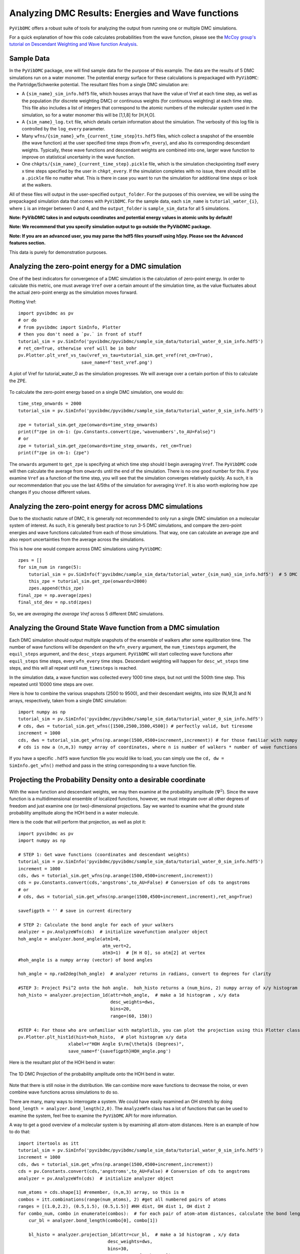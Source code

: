 Analyzing DMC Results: Energies and Wave functions
=========================================================

``PyVibDMC`` offers a robust suite of tools for analyzing the output from running one or multiple
DMC simulations.

For a quick explanation of how this code calculates probabilities from the wave function,
please see the `McCoy group's tutorial on Descendant Weighting and Wave function Analysis <https://mccoygroup.github.io/References/References/Monte%20Carlo%20Methods/DWandWfns.html>`_.

Sample Data
-------------------------------------------------------
In the ``PyVibDMC`` package, one will find sample data for the purpose of this example. The data are the results of 5 DMC
simulations run on a water monomer. The potential energy surface for these calculations is prepackaged with
``PyVibDMC``: the Partridge/Schwenke potential. The resultant files from a single DMC simulation are:

- A ``{sim_name}_sim_info.hdf5`` file, which houses arrays that have the value of Vref at each time step, as well as the population \
  (for discrete weighting DMC) or continuous weights (for continuous weighting) at each time step. This file also includes a list of \
  integers that correspond to the atomic numbers of the molecular system used in the simulation, so for a water monomer this will be \
  [1,1,8] for [H,H,O].

- A ``{sim_name}_log.txt`` file, which details certain information about the simulation. The verbosity of this log file is \
  controlled by the ``log_every`` parameter.

- Many ``wfns/{sim_name}_wfn_{current_time_step}ts.hdf5`` files, which collect a snapshot of the ensemble (the wave function) \
  at the user specified time steps (from ``wfn_every``), and also its corresponding descendant weights.  Typically, these wave functions and \
  descendant weights are combined into one, larger wave function to improve on statistical uncertainty in the wave function.

- One ``chkpts/{sim_name}_{current_time_step}.pickle`` file, which is the simulation checkpointing itself every x \
  time steps specified by the user in ``chkpt_every``. If the simulation completes with no issue, there should still be a ``.pickle`` \
  file no matter what. This is there in case you want to run the simulation for additional time steps or look at the walkers.

All of these files will output in the user-specified ``output_folder``. For the purposes of this overview, we will be
using the prepackaged simulation data that comes with ``PyVibDMC``.  For the sample data, each ``sim_name`` is
``tutorial_water_{i}``, where ``i`` is an integer between 0 and 4, and the ``output_folder`` is ``sample_sim_data`` for
all 5 simulations.

**Note: PyVibDMC takes in and outputs coordinates and potential energy values in atomic units by default!**

**Note: We recommend that you specify simulation output to go outside the PyVibDMC package.**

**Note: If you are an advanced user, you may parse the hdf5 files yourself using h5py. Please see the Advanced features section.**

This data is purely for demonstration purposes.

Analyzing the zero-point energy for a DMC simulation
-------------------------------------------------------
One of the best indicators for convergence of a DMC simulation is the calculation of zero-point energy. In order to calculate
this metric, one must average ``Vref`` over a certain amount of the simulation time, as the value fluctuates about the actual
zero-point energy as the simulation moves forward.

Plotting Vref::

    import pyvibdmc as pv
    # or do
    # from pyvibdmc import SimInfo, Plotter
    # then you don't need a `pv.` in front of stuff
    tutorial_sim = pv.SimInfo('pyvibdmc/pyvibdmc/sample_sim_data/tutorial_water_0_sim_info.hdf5')
    # ret_cm=True, otherwise vref will be in bohr
    pv.Plotter.plt_vref_vs_tau(vref_vs_tau=tutorial_sim.get_vref(ret_cm=True),
	                    save_name=f'test_vref.png')

.. figure:: figures/test_vref.png
   :scale: 25 %
   :align: center

   A plot of Vref for tutorial_water_0 as the simulation progresses.  We will average over a certain portion of this to calculate the ZPE.

To calculate the zero-point energy based on a single DMC simulation, one would do::

   time_step_onwards = 2000
   tutorial_sim = pv.SimInfo('pyvibdmc/pyvibdmc/sample_sim_data/tutorial_water_0_sim_info.hdf5')

   zpe = tutorial_sim.get_zpe(onwards=time_step_onwards)
   print(f"zpe in cm-1: {pv.Constants.convert(zpe,'wavenumbers',to_AU=False}")
   # or
   zpe = tutorial_sim.get_zpe(onwards=time_step_onwards, ret_cm=True)
   print(f"zpe in cm-1: {zpe")

The ``onwards`` argument to ``get_zpe`` is specifying at which time step should I begin averaging ``Vref``.  The ``PyVibDMC`` code
will then calculate the average from ``onwards`` until the end of the simulation.  There is no one good number for this.
If you examine ``Vref`` as a function of the time step, you will see that the simulation converges relatively quickly.
As such, it is our recommendation that you use the last 4/5ths of the simulation for averaging ``Vref``. It is also
worth exploring how ``zpe`` changes if you choose different values.

Analyzing the zero-point energy for across DMC simulations
-----------------------------------------------------------
Due to the stochastic nature of DMC, it is generally not recommended to only run a single DMC simulation
on a molecular system of interest.  As such, it is generally best practice to run 3-5 DMC simulations, and compare
the zero-point energies and wave functions calculated from each of those simulations. That way, one can calculate an average zpe and
also report uncertainties from the average across the simulations.

This is how one would compare across DMC simulations using ``PyVibDMC``::

    zpes = []
    for sim_num in range(5):
        tutorial_sim = pv.SimInfo(f'pyvibdmc/sample_sim_data/tutorial_water_{sim_num}_sim_info.hdf5')  # 5 DMC sims!
        this_zpe = tutorial_sim.get_zpe(onwards=2000)
        zpes.append(this_zpe)
    final_zpe = np.average(zpes)
    final_std_dev = np.std(zpes)

So, we are *averaging the average Vref* across 5 different DMC simulations.


Analyzing the Ground State Wave function from a DMC simulation
---------------------------------------------------------------
Each DMC simulation should output multiple snapshots of the ensemble of walkers after some equilibration time.  The
number of wave functions will be dependent on the ``wfn_every`` argument, the ``num_timesteps`` argument,
the ``equil_steps`` argument, and the ``desc_steps`` argument. ``PyVibDMC`` will start collecting wave functions after
``equil_steps`` time steps, every ``wfn_every`` time steps.  Descendant weighting will happen for ``desc_wt_steps`` time
steps, and this will all repeat until ``num_timesteps`` is reached.

In the simulation data, a wave function was collected every 1000 time steps, but not until the 500th time step. This
repeated until 10000 time steps are over.

Here is how to combine the various snapshots (2500 to 9500), and their descendant weights, into size (N,M,3) and N arrays,
respectively, taken from a single DMC simulation::

   import numpy as np
   tutorial_sim = pv.SimInfo('pyvibdmc/pyvibdmc/sample_sim_data/tutorial_water_0_sim_info.hdf5')
   # cds, dws = tutorial_sim.get_wfns([1500,2500,3500,4500]) # perfectly valid, but tiresome
   increment = 1000
   cds, dws = tutorial_sim.get_wfns(np.arange(1500,4500+increment,increment)) # for those familiar with numpy
   # cds is now a (n,m,3) numpy array of coordinates, where n is number of walkers * number of wave functions

If you have a specific ``.hdf5`` wave function file you would like to load, you can simply use the
``cd, dw = SimInfo.get_wfn()`` method and pass in the string corresponding to a wave function file.

Projecting the Probability Density onto a desirable coordinate
-----------------------------------------------------------------
With the wave function and descendant weights, we may then examine at the probability amplitude (:math:`\Psi^{2}`).
Since the wave function is a multidimensional ensemble of localized functions, however, we must integrate over all
other degrees of freedom and just examine one (or two)-dimensional projections. Say we wanted to examine what the
ground state probability amplitude along the HOH bend in a water molecule.

Here is the code that will perform that projection, as well as plot it::

    import pyvibdmc as pv
    import numpy as np

    # STEP 1: Get wave functions (coordinates and descendant weights)
    tutorial_sim = pv.SimInfo('pyvibdmc/pyvibdmc/sample_sim_data/tutorial_water_0_sim_info.hdf5')
    increment = 1000
    cds, dws = tutorial_sim.get_wfns(np.arange(1500,4500+increment,increment))
    cds = pv.Constants.convert(cds,'angstroms',to_AU=False) # Conversion of cds to angstroms
    # or
    # cds, dws = tutorial_sim.get_wfns(np.arange(1500,4500+increment,increment),ret_ang=True)

    savefigpth = '' # save in current directory

    # STEP 2: Calculate the bond angle for each of your walkers
    analyzer = pv.AnalyzeWfn(cds)  # initialize wavefunction analyzer object
    hoh_angle = analyzer.bond_angle(atm1=0,
                                    atm_vert=2,
                                    atm3=1)  # [H H O], so atm[2] at vertex
    #hoh_angle is a numpy array (vector) of bond angles

    hoh_angle = np.rad2deg(hoh_angle)  # analyzer returns in radians, convert to degrees for clarity

    #STEP 3: Project Psi^2 onto the hoh angle.  hoh_histo returns a (num_bins, 2) numpy array of x/y histogram data
    hoh_histo = analyzer.projection_1d(attr=hoh_angle,  # make a 1d histogram , x/y data
                                       desc_weights=dws,
                                       bins=20,
                                       range=(60, 150))

    #STEP 4: For those who are unfamiliar with matplotlib, you can plot the projection using this Plotter class.
    pv.Plotter.plt_hist1d(hist=hoh_histo,  # plot histogram x/y data
                       xlabel=r"HOH Angle $\rm{\theta}$ (Degrees)",
                       save_name=f'{savefigpth}HOH_angle.png')

Here is the resultant plot of the HOH bend in water:

.. figure:: figures/HOH_angle.png
   :scale: 25 %
   :align: center

   The 1D DMC Projection of the probability amplitude onto the HOH bend in water.

Note that there is still noise in the distribution.  We can combine more wave functions to decrease the noise, or
even combine wave functions across simulations to do so.

There are many, many ways to interrogate a system.  We could have easily examined an OH stretch by doing
``bond_length = analyzer.bond_length(2,0)``.  The ``AnalyzeWfn`` class has a lot of functions that can be used to
examine the system, feel free to examine the ``PyVibDMC`` API for more information.

A way to get a good overview of a molecular system is by examining all atom-atom distances. Here is an example of how to
do that::

    import itertools as itt
    tutorial_sim = pv.SimInfo('pyvibdmc/pyvibdmc/sample_sim_data/tutorial_water_0_sim_info.hdf5')
    increment = 1000
    cds, dws = tutorial_sim.get_wfns(np.arange(1500,4500+increment,increment))
    cds = pv.Constants.convert(cds,'angstroms',to_AU=False) # Conversion of cds to angstroms
    analyzer = pv.AnalyzeWfn(cds)  # initialize analyzer object

    num_atoms = cds.shape[1] #remember, (n,m,3) array, so this is m
    combos = itt.combinations(range(num_atoms), 2) #get all numbered pairs of atoms
    ranges = [(1.0,2.2), (0.5,1.5), (0.5,1.5)] #HH dist, OH dist 1, OH dist 2
    for combo_num, combo in enumerate(combos):  # for each pair of atom-atom distances, calculate the bond length for each walker
        cur_bl = analyzer.bond_length(combo[0], combo[1])

        bl_histo = analyzer.projection_1d(attr=cur_bl,  # make a 1d histogram , x/y data
                                      desc_weights=dws,
                                      bins=30,
                                      range=ranges[combo_num])

        Plotter.plt_hist1d(hist=bl_histo,  # plot histogram x/y data
                       xlabel=rf"Bond Length $\rm{{R_{{{combo[0]}{combo[1]}}}}}$ (Angstroms)",
                       save_name=f'BondLength_R{combo[0]}{combo[1]}.png')

Which leads to three plots, one of which looks like this:

.. figure:: figures/BondLength_R12.png
   :scale: 25 %
   :align: center

   The 1D DMC Projection of the probability amplitude onto one of the three atom-atom distances in water. This one is an OH distance.

Calculating Expectation Values of Multiplicative Operators over the Ground State
------------------------------------------------------------------------------------
One can easily calculate expectation values of multiplicative operators (displacement, potential energy, etc.) using
the descendant weights in Monte Carlo Integration.  For a more detailed explanation of this,
please see `this paper by Suhm and Watts <https://doi.org/10.1016/0370-1573(91)90136-A>`_.
The calculation of, say, the expectation value of the displacement of one OH stretch in water would be done as follows::

    import pyvibdmc as pv
    import numpy as np

    tutorial_sim = pv.SimInfo('pyvibdmc/pyvibdmc/sample_sim_data/tutorial_water_0_sim_info.hdf5')
    increment = 1000
    cds, dws = tutorial_sim.get_wfns(np.arange(1500,4500+increment,increment), ret_ang=True)
    savefigpth = '' # save in current directory

    analyzer = pv.AnalyzeWfn(cds)  # initialize wavefunction analyzer object
    bl_oh = analyzer.bond_length(atm1=0,
                                 atm2=2)  # [H H O]
    exp_val_OH = analyzer.exp_val(operator=bl_oh, dw=dws)
    print(f"The expectation value of the OH stretch in water is {exp_val_OH} Angstroms")

To see more examples of DMC wave function analysis, including more advanced ones, please check out the
`tests/test_analysis.py <https://github.com/rjdirisio/pyvibdmc/blob/master/pyvibdmc/tests/test_analysis.py>`_ file in
the ``PyVibDMC`` repository on Github.

Extra: Working with Harmonic Oscillator Wave functions
-------------------------------------------------------
If you ran the tutoral on the 1-D harmonic oscillator, you do not have bond angles to look at. Instead, you were
effectively displacing the bond length between the two diatomic molecules R\ :sub:`12.  In order to examine the probability
amplitude along this coordinate, we will still perform a histogram. However, the coordinate structure of the numpy
array needs to be cleaned up beforehand.  As said before, the coordinate array in ``PyVibDMC`` is normally (N,M,3),
where N = number of walkers, M = number of atoms, and 3 is x,y,z.  With the harmonic oscillator calculation, however,
the coordinate array is (N,1,1), since there is only one 'atom' (a particle with a reduced mass) and one dimension, say x.
In order to project the probability amplitude onto the bond length, which is the one coordinate you have, we need to use
``np.squeeze`` to go from (N,1,1) to (N)::

    import pyvibdmc as pv
    import numpy as np

    tutorial_sim = pv.SimInfo('./harm_osc_test_sim_info.hdf5')
    increment = 1000
    cds, dws = tutorial_sim.get_wfns(np.arange(1500, 4500+increment, increment), ret_ang=True) #gets back cds in angstroms
    savefigpth = '' # save in current directory

    bond_length = np.squeeze(cds) #numpy array (N,1,1) --> (N)

    analyzer = pv.AnalyzeWfn(cds)
    bl_histo = analyzer.projection_1d(attr=bond_length,  # make a 1d histogram , x/y data
                                       desc_weights=dws,
                                       bins=25,
                                       range=(-0.5, 0.5))

    pv.Plotter.plt_hist1d(hist=bl_histo,  # plot histogram x/y data
                       xlabel=r"$\rm{R_{12}}$ (Angstroms)",
                       save_name=f'{savefigpth}harm_bond_length.png')


